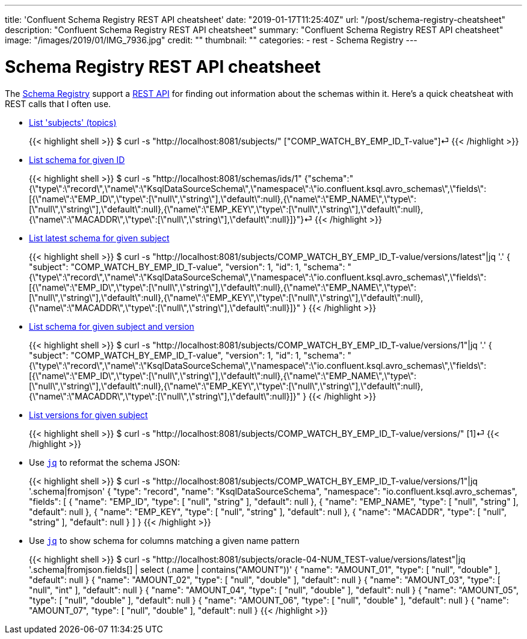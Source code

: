 ---
title: 'Confluent Schema Registry REST API cheatsheet'
date: "2019-01-17T11:25:40Z"
url: "/post/schema-registry-cheatsheet"
description: "Confluent Schema Registry REST API cheatsheet"
summary: "Confluent Schema Registry REST API cheatsheet"
image: "/images/2019/01/IMG_7936.jpg"
credit: ""
thumbnail: ""
categories:
- rest
- Schema Registry
---

= Schema Registry REST API cheatsheet

The https://docs.confluent.io/current/schema-registry/docs/index.html[Schema Registry] support a https://docs.confluent.io/current/schema-registry/docs/api.html[REST API] for finding out information about the schemas within it. Here's a quick cheatsheat with REST calls that I often use. 

* https://docs.confluent.io/current/schema-registry/docs/api.html#get--subjects[List 'subjects' (topics)]
+
{{< highlight shell >}}
$ curl -s "http://localhost:8081/subjects/"
["COMP_WATCH_BY_EMP_ID_T-value"]⏎
{{< /highlight >}}
* https://docs.confluent.io/current/schema-registry/docs/api.html#get--schemas-ids-int-%20id[List schema for given ID]
+
{{< highlight shell >}}
$ curl -s "http://localhost:8081/schemas/ids/1"
{"schema":"{\"type\":\"record\",\"name\":\"KsqlDataSourceSchema\",\"namespace\":\"io.confluent.ksql.avro_schemas\",\"fields\":[{\"name\":\"EMP_ID\",\"type\":[\"null\",\"string\"],\"default\":null},{\"name\":\"EMP_NAME\",\"type\":[\"null\",\"string\"],\"default\":null},{\"name\":\"EMP_KEY\",\"type\":[\"null\",\"string\"],\"default\":null},{\"name\":\"MACADDR\",\"type\":[\"null\",\"string\"],\"default\":null}]}"}⏎
{{< /highlight >}}

* https://docs.confluent.io/current/schema-registry/docs/api.html#get--subjects-(string-%20subject)-versions-(versionId-%20version)[List latest schema for given subject]
+
{{< highlight shell >}}
$ curl -s "http://localhost:8081/subjects/COMP_WATCH_BY_EMP_ID_T-value/versions/latest"|jq '.'
{
  "subject": "COMP_WATCH_BY_EMP_ID_T-value",
  "version": 1,
  "id": 1,
  "schema": "{\"type\":\"record\",\"name\":\"KsqlDataSourceSchema\",\"namespace\":\"io.confluent.ksql.avro_schemas\",\"fields\":[{\"name\":\"EMP_ID\",\"type\":[\"null\",\"string\"],\"default\":null},{\"name\":\"EMP_NAME\",\"type\":[\"null\",\"string\"],\"default\":null},{\"name\":\"EMP_KEY\",\"type\":[\"null\",\"string\"],\"default\":null},{\"name\":\"MACADDR\",\"type\":[\"null\",\"string\"],\"default\":null}]}"
}
{{< /highlight >}}

* https://docs.confluent.io/current/schema-registry/docs/api.html#get--subjects-(string-%20subject)-versions-(versionId-%20version)[List schema for given subject and version]
+
{{< highlight shell >}}
$ curl -s "http://localhost:8081/subjects/COMP_WATCH_BY_EMP_ID_T-value/versions/1"|jq '.'
{
  "subject": "COMP_WATCH_BY_EMP_ID_T-value",
  "version": 1,
  "id": 1,
  "schema": "{\"type\":\"record\",\"name\":\"KsqlDataSourceSchema\",\"namespace\":\"io.confluent.ksql.avro_schemas\",\"fields\":[{\"name\":\"EMP_ID\",\"type\":[\"null\",\"string\"],\"default\":null},{\"name\":\"EMP_NAME\",\"type\":[\"null\",\"string\"],\"default\":null},{\"name\":\"EMP_KEY\",\"type\":[\"null\",\"string\"],\"default\":null},{\"name\":\"MACADDR\",\"type\":[\"null\",\"string\"],\"default\":null}]}"
}
{{< /highlight >}}

* https://docs.confluent.io/current/schema-registry/docs/api.html#get--subjects-(string-%20subject)-versions[List versions for given subject]
+
{{< highlight shell >}}
$ curl -s "http://localhost:8081/subjects/COMP_WATCH_BY_EMP_ID_T-value/versions/"
[1]⏎
{{< /highlight >}}

* Use https://stedolan.github.io/jq/[`jq`] to reformat the schema JSON: 
+
{{< highlight shell >}}
$ curl -s "http://localhost:8081/subjects/COMP_WATCH_BY_EMP_ID_T-value/versions/1"|jq '.schema|fromjson'
{
  "type": "record",
  "name": "KsqlDataSourceSchema",
  "namespace": "io.confluent.ksql.avro_schemas",
  "fields": [
    {
      "name": "EMP_ID",
      "type": [
        "null",
        "string"
      ],
      "default": null
    },
    {
      "name": "EMP_NAME",
      "type": [
        "null",
        "string"
      ],
      "default": null
    },
    {
      "name": "EMP_KEY",
      "type": [
        "null",
        "string"
      ],
      "default": null
    },
    {
      "name": "MACADDR",
      "type": [
        "null",
        "string"
      ],
      "default": null
    }
  ]
}
{{< /highlight >}}

* Use https://stedolan.github.io/jq/[`jq`] to show schema for columns matching a given name pattern
+
{{< highlight shell >}}
$ curl -s "http://localhost:8081/subjects/oracle-04-NUM_TEST-value/versions/latest"|jq '.schema|fromjson.fields[] | select (.name | contains("AMOUNT"))'
{
  "name": "AMOUNT_01",
  "type": [
    "null",
    "double"
  ],
  "default": null
}
{
  "name": "AMOUNT_02",
  "type": [
    "null",
    "double"
  ],
  "default": null
}
{
  "name": "AMOUNT_03",
  "type": [
    "null",
    "int"
  ],
  "default": null
}
{
  "name": "AMOUNT_04",
  "type": [
    "null",
    "double"
  ],
  "default": null
}
{
  "name": "AMOUNT_05",
  "type": [
    "null",
    "double"
  ],
  "default": null
}
{
  "name": "AMOUNT_06",
  "type": [
    "null",
    "double"
  ],
  "default": null
}
{
  "name": "AMOUNT_07",
  "type": [
    "null",
    "double"
  ],
  "default": null
}
{{< /highlight >}}

